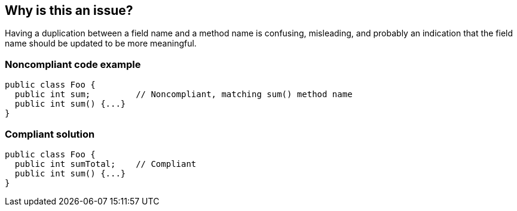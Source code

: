 == Why is this an issue?

Having a duplication between a field name and a method name is confusing, misleading, and probably an indication that the field name should be updated to be more meaningful. 


=== Noncompliant code example

[source,text]
----
public class Foo {
  public int sum;         // Noncompliant, matching sum() method name
  public int sum() {...}
}
----


=== Compliant solution

[source,text]
----
public class Foo {
  public int sumTotal;    // Compliant
  public int sum() {...}
}

----

